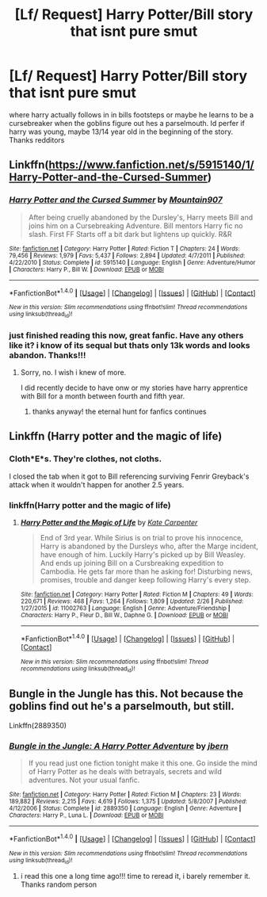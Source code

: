 #+TITLE: [Lf/ Request] Harry Potter/Bill story that isnt pure smut

* [Lf/ Request] Harry Potter/Bill story that isnt pure smut
:PROPERTIES:
:Author: UndergroundNerd
:Score: 6
:DateUnix: 1489815944.0
:DateShort: 2017-Mar-18
:FlairText: Request
:END:
where harry actually follows in in bills footsteps or maybe he learns to be a cursebreaker when the goblins figure out hes a parselmouth. Id perfer if harry was young, maybe 13/14 year old in the beginning of the story. Thanks redditors


** Linkffn([[https://www.fanfiction.net/s/5915140/1/Harry-Potter-and-the-Cursed-Summer]])
:PROPERTIES:
:Author: viol8er
:Score: 5
:DateUnix: 1489821705.0
:DateShort: 2017-Mar-18
:END:

*** [[http://www.fanfiction.net/s/5915140/1/][*/Harry Potter and the Cursed Summer/*]] by [[https://www.fanfiction.net/u/2334186/Mountain907][/Mountain907/]]

#+begin_quote
  After being cruelly abandoned by the Dursley's, Harry meets Bill and joins him on a Cursebreaking Adventure. Bill mentors Harry fic no slash. First FF Starts off a bit dark but lightens up quickly. R&R
#+end_quote

^{/Site/: [[http://www.fanfiction.net/][fanfiction.net]] *|* /Category/: Harry Potter *|* /Rated/: Fiction T *|* /Chapters/: 24 *|* /Words/: 79,456 *|* /Reviews/: 1,979 *|* /Favs/: 5,437 *|* /Follows/: 2,894 *|* /Updated/: 4/7/2011 *|* /Published/: 4/22/2010 *|* /Status/: Complete *|* /id/: 5915140 *|* /Language/: English *|* /Genre/: Adventure/Humor *|* /Characters/: Harry P., Bill W. *|* /Download/: [[http://www.ff2ebook.com/old/ffn-bot/index.php?id=5915140&source=ff&filetype=epub][EPUB]] or [[http://www.ff2ebook.com/old/ffn-bot/index.php?id=5915140&source=ff&filetype=mobi][MOBI]]}

--------------

*FanfictionBot*^{1.4.0} *|* [[[https://github.com/tusing/reddit-ffn-bot/wiki/Usage][Usage]]] | [[[https://github.com/tusing/reddit-ffn-bot/wiki/Changelog][Changelog]]] | [[[https://github.com/tusing/reddit-ffn-bot/issues/][Issues]]] | [[[https://github.com/tusing/reddit-ffn-bot/][GitHub]]] | [[[https://www.reddit.com/message/compose?to=tusing][Contact]]]

^{/New in this version: Slim recommendations using/ ffnbot!slim! /Thread recommendations using/ linksub(thread_id)!}
:PROPERTIES:
:Author: FanfictionBot
:Score: 1
:DateUnix: 1489821729.0
:DateShort: 2017-Mar-18
:END:


*** just finished reading this now, great fanfic. Have any others like it? i know of its sequal but thats only 13k words and looks abandon. Thanks!!!
:PROPERTIES:
:Author: UndergroundNerd
:Score: 1
:DateUnix: 1489868783.0
:DateShort: 2017-Mar-18
:END:

**** Sorry, no. I wish i knew of more.

I did recently decide to have onw or my stories have harry apprentice with Bill for a month between fourth and fifth year.
:PROPERTIES:
:Author: viol8er
:Score: 1
:DateUnix: 1489868898.0
:DateShort: 2017-Mar-18
:END:

***** thanks anyway! the eternal hunt for fanfics continues
:PROPERTIES:
:Author: UndergroundNerd
:Score: 1
:DateUnix: 1489869013.0
:DateShort: 2017-Mar-19
:END:


** Linkffn (Harry potter and the magic of life)
:PROPERTIES:
:Author: rkent100
:Score: 1
:DateUnix: 1489854210.0
:DateShort: 2017-Mar-18
:END:

*** Cloth*E*s. They're clothes, not cloths.

I closed the tab when it got to Bill referencing surviving Fenrir Greyback's attack when it wouldn't happen for another 2.5 years.
:PROPERTIES:
:Author: jeffala
:Score: 2
:DateUnix: 1489864371.0
:DateShort: 2017-Mar-18
:END:


*** linkffn(Harry potter and the magic of life)
:PROPERTIES:
:Author: UndergroundNerd
:Score: 1
:DateUnix: 1489855352.0
:DateShort: 2017-Mar-18
:END:

**** [[http://www.fanfiction.net/s/11002763/1/][*/Harry Potter and the Magic of Life/*]] by [[https://www.fanfiction.net/u/5046756/Kate-Carpenter][/Kate Carpenter/]]

#+begin_quote
  End of 3rd year. While Sirius is on trial to prove his innocence, Harry is abandoned by the Dursleys who, after the Marge incident, have enough of him. Luckily Harry's picked up by Bill Weasley. And ends up joining Bill on a Cursbreaking expedition to Cambodia. He gets far more than he asking for! Disturbing news, promises, trouble and danger keep following Harry's every step.
#+end_quote

^{/Site/: [[http://www.fanfiction.net/][fanfiction.net]] *|* /Category/: Harry Potter *|* /Rated/: Fiction M *|* /Chapters/: 49 *|* /Words/: 220,671 *|* /Reviews/: 468 *|* /Favs/: 1,264 *|* /Follows/: 1,809 *|* /Updated/: 2/26 *|* /Published/: 1/27/2015 *|* /id/: 11002763 *|* /Language/: English *|* /Genre/: Adventure/Friendship *|* /Characters/: Harry P., Fleur D., Bill W., Daphne G. *|* /Download/: [[http://www.ff2ebook.com/old/ffn-bot/index.php?id=11002763&source=ff&filetype=epub][EPUB]] or [[http://www.ff2ebook.com/old/ffn-bot/index.php?id=11002763&source=ff&filetype=mobi][MOBI]]}

--------------

*FanfictionBot*^{1.4.0} *|* [[[https://github.com/tusing/reddit-ffn-bot/wiki/Usage][Usage]]] | [[[https://github.com/tusing/reddit-ffn-bot/wiki/Changelog][Changelog]]] | [[[https://github.com/tusing/reddit-ffn-bot/issues/][Issues]]] | [[[https://github.com/tusing/reddit-ffn-bot/][GitHub]]] | [[[https://www.reddit.com/message/compose?to=tusing][Contact]]]

^{/New in this version: Slim recommendations using/ ffnbot!slim! /Thread recommendations using/ linksub(thread_id)!}
:PROPERTIES:
:Author: FanfictionBot
:Score: 1
:DateUnix: 1489855404.0
:DateShort: 2017-Mar-18
:END:


** Bungle in the Jungle has this. Not because the goblins find out he's a parselmouth, but still.

Linkffn(2889350)
:PROPERTIES:
:Author: LeadVonE
:Score: 1
:DateUnix: 1489900159.0
:DateShort: 2017-Mar-19
:END:

*** [[http://www.fanfiction.net/s/2889350/1/][*/Bungle in the Jungle: A Harry Potter Adventure/*]] by [[https://www.fanfiction.net/u/940359/jbern][/jbern/]]

#+begin_quote
  If you read just one fiction tonight make it this one. Go inside the mind of Harry Potter as he deals with betrayals, secrets and wild adventures. Not your usual fanfic.
#+end_quote

^{/Site/: [[http://www.fanfiction.net/][fanfiction.net]] *|* /Category/: Harry Potter *|* /Rated/: Fiction M *|* /Chapters/: 23 *|* /Words/: 189,882 *|* /Reviews/: 2,215 *|* /Favs/: 4,619 *|* /Follows/: 1,375 *|* /Updated/: 5/8/2007 *|* /Published/: 4/12/2006 *|* /Status/: Complete *|* /id/: 2889350 *|* /Language/: English *|* /Genre/: Adventure *|* /Characters/: Harry P., Luna L. *|* /Download/: [[http://www.ff2ebook.com/old/ffn-bot/index.php?id=2889350&source=ff&filetype=epub][EPUB]] or [[http://www.ff2ebook.com/old/ffn-bot/index.php?id=2889350&source=ff&filetype=mobi][MOBI]]}

--------------

*FanfictionBot*^{1.4.0} *|* [[[https://github.com/tusing/reddit-ffn-bot/wiki/Usage][Usage]]] | [[[https://github.com/tusing/reddit-ffn-bot/wiki/Changelog][Changelog]]] | [[[https://github.com/tusing/reddit-ffn-bot/issues/][Issues]]] | [[[https://github.com/tusing/reddit-ffn-bot/][GitHub]]] | [[[https://www.reddit.com/message/compose?to=tusing][Contact]]]

^{/New in this version: Slim recommendations using/ ffnbot!slim! /Thread recommendations using/ linksub(thread_id)!}
:PROPERTIES:
:Author: FanfictionBot
:Score: 1
:DateUnix: 1489900202.0
:DateShort: 2017-Mar-19
:END:

**** i read this one a long time ago!!! time to reread it, i barely remember it. Thanks random person
:PROPERTIES:
:Author: UndergroundNerd
:Score: 1
:DateUnix: 1489901589.0
:DateShort: 2017-Mar-19
:END:
